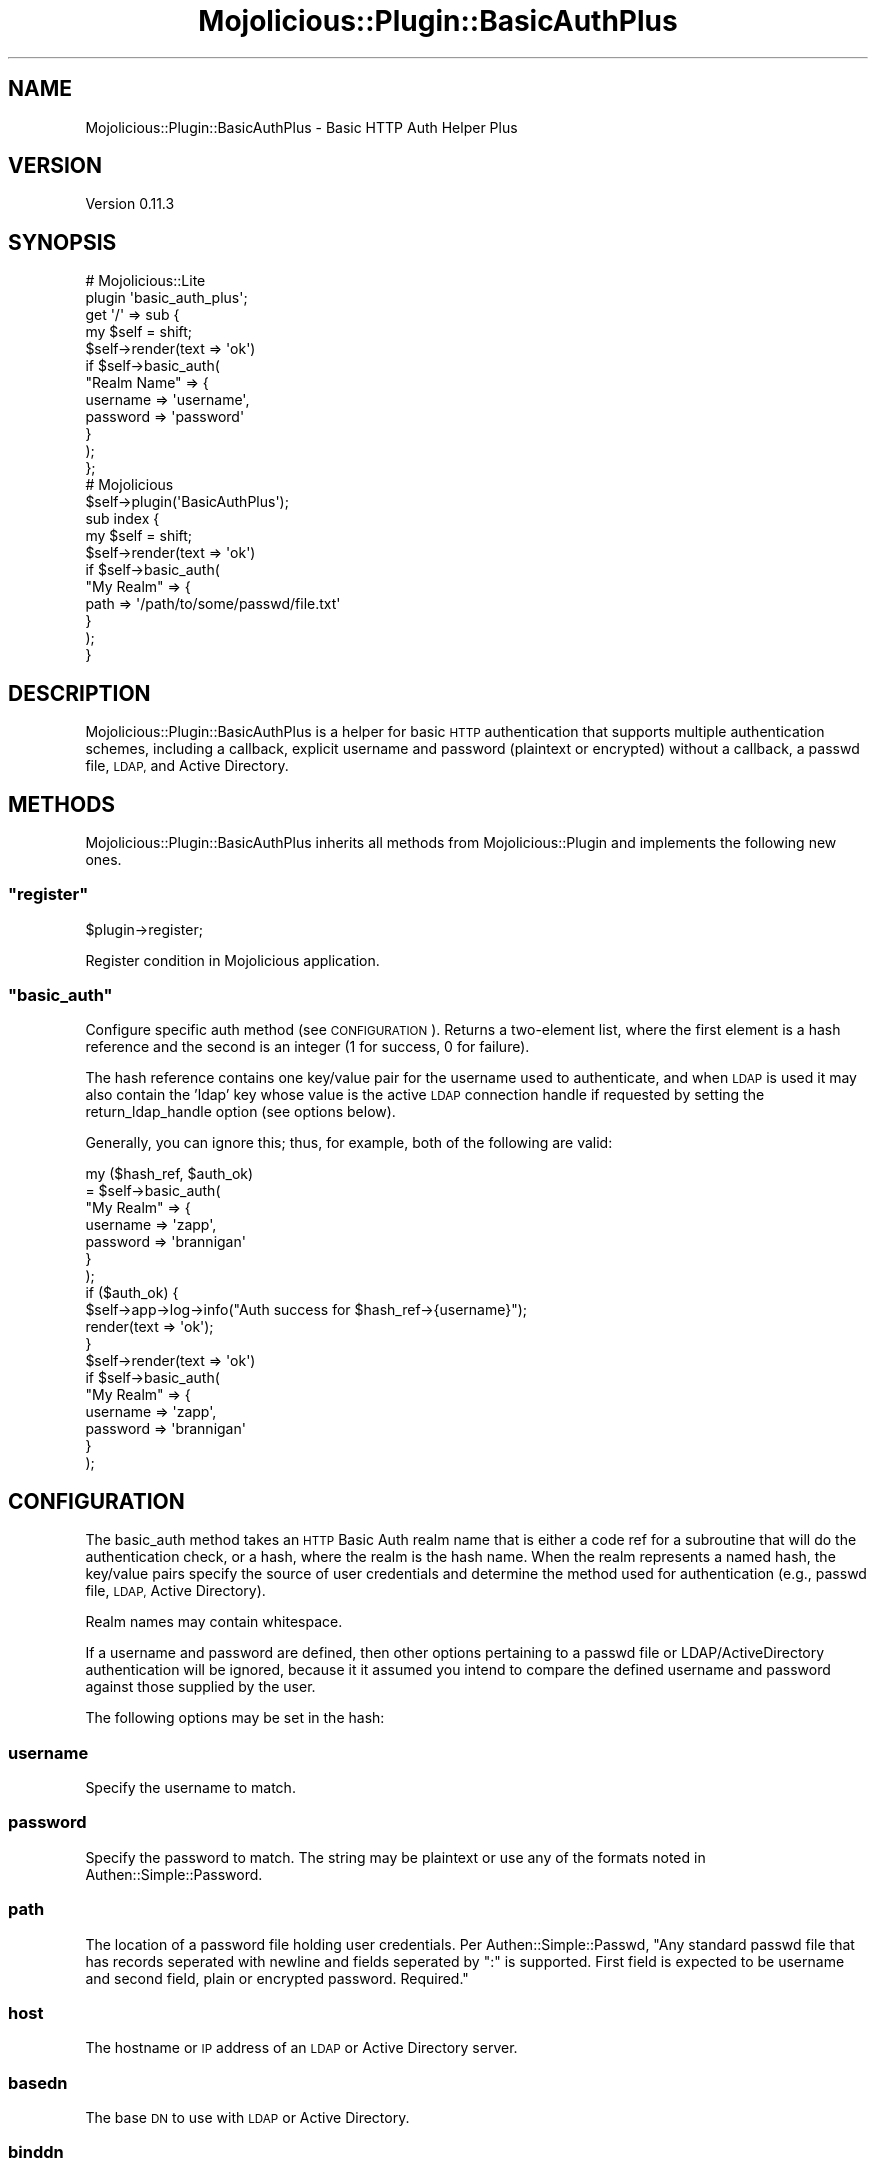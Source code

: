 .\" Automatically generated by Pod::Man 4.14 (Pod::Simple 3.40)
.\"
.\" Standard preamble:
.\" ========================================================================
.de Sp \" Vertical space (when we can't use .PP)
.if t .sp .5v
.if n .sp
..
.de Vb \" Begin verbatim text
.ft CW
.nf
.ne \\$1
..
.de Ve \" End verbatim text
.ft R
.fi
..
.\" Set up some character translations and predefined strings.  \*(-- will
.\" give an unbreakable dash, \*(PI will give pi, \*(L" will give a left
.\" double quote, and \*(R" will give a right double quote.  \*(C+ will
.\" give a nicer C++.  Capital omega is used to do unbreakable dashes and
.\" therefore won't be available.  \*(C` and \*(C' expand to `' in nroff,
.\" nothing in troff, for use with C<>.
.tr \(*W-
.ds C+ C\v'-.1v'\h'-1p'\s-2+\h'-1p'+\s0\v'.1v'\h'-1p'
.ie n \{\
.    ds -- \(*W-
.    ds PI pi
.    if (\n(.H=4u)&(1m=24u) .ds -- \(*W\h'-12u'\(*W\h'-12u'-\" diablo 10 pitch
.    if (\n(.H=4u)&(1m=20u) .ds -- \(*W\h'-12u'\(*W\h'-8u'-\"  diablo 12 pitch
.    ds L" ""
.    ds R" ""
.    ds C` ""
.    ds C' ""
'br\}
.el\{\
.    ds -- \|\(em\|
.    ds PI \(*p
.    ds L" ``
.    ds R" ''
.    ds C`
.    ds C'
'br\}
.\"
.\" Escape single quotes in literal strings from groff's Unicode transform.
.ie \n(.g .ds Aq \(aq
.el       .ds Aq '
.\"
.\" If the F register is >0, we'll generate index entries on stderr for
.\" titles (.TH), headers (.SH), subsections (.SS), items (.Ip), and index
.\" entries marked with X<> in POD.  Of course, you'll have to process the
.\" output yourself in some meaningful fashion.
.\"
.\" Avoid warning from groff about undefined register 'F'.
.de IX
..
.nr rF 0
.if \n(.g .if rF .nr rF 1
.if (\n(rF:(\n(.g==0)) \{\
.    if \nF \{\
.        de IX
.        tm Index:\\$1\t\\n%\t"\\$2"
..
.        if !\nF==2 \{\
.            nr % 0
.            nr F 2
.        \}
.    \}
.\}
.rr rF
.\" ========================================================================
.\"
.IX Title "Mojolicious::Plugin::BasicAuthPlus 3"
.TH Mojolicious::Plugin::BasicAuthPlus 3 "2018-12-31" "perl v5.32.0" "User Contributed Perl Documentation"
.\" For nroff, turn off justification.  Always turn off hyphenation; it makes
.\" way too many mistakes in technical documents.
.if n .ad l
.nh
.SH "NAME"
Mojolicious::Plugin::BasicAuthPlus \- Basic HTTP Auth Helper Plus
.SH "VERSION"
.IX Header "VERSION"
Version 0.11.3
.SH "SYNOPSIS"
.IX Header "SYNOPSIS"
.Vb 2
\&  # Mojolicious::Lite
\&  plugin \*(Aqbasic_auth_plus\*(Aq;
\&  
\&  get \*(Aq/\*(Aq => sub {
\&      my $self = shift;
\&  
\&      $self\->render(text => \*(Aqok\*(Aq)
\&        if $self\->basic_auth(
\&          "Realm Name" => {
\&              username => \*(Aqusername\*(Aq,
\&              password => \*(Aqpassword\*(Aq
\&          }
\&      );
\&  };
\&  
\&  # Mojolicious
\&  $self\->plugin(\*(AqBasicAuthPlus\*(Aq);
\&  
\&  sub index {
\&      my $self = shift;
\&  
\&      $self\->render(text => \*(Aqok\*(Aq)
\&          if $self\->basic_auth(
\&              "My Realm" => {
\&                  path => \*(Aq/path/to/some/passwd/file.txt\*(Aq
\&              }
\&          );
\&  }
.Ve
.SH "DESCRIPTION"
.IX Header "DESCRIPTION"
Mojolicious::Plugin::BasicAuthPlus is a helper for basic \s-1HTTP\s0
authentication that supports multiple authentication schemes, including
a callback, explicit username and password (plaintext or encrypted) without
a callback, a passwd file, \s-1LDAP,\s0 and Active Directory.
.SH "METHODS"
.IX Header "METHODS"
Mojolicious::Plugin::BasicAuthPlus inherits all methods from
Mojolicious::Plugin and implements the following new ones.
.ie n .SS """register"""
.el .SS "\f(CWregister\fP"
.IX Subsection "register"
.Vb 1
\&    $plugin\->register;
.Ve
.PP
Register condition in Mojolicious application.
.ie n .SS """basic_auth"""
.el .SS "\f(CWbasic_auth\fP"
.IX Subsection "basic_auth"
Configure specific auth method (see \s-1CONFIGURATION\s0).  Returns a two-element
list, where the first element is a hash reference and the second is an
integer (1 for success, 0 for failure).
.PP
The hash reference contains one key/value pair for the username used to
authenticate, and when \s-1LDAP\s0 is used it may also contain the 'ldap' key
whose value is the active \s-1LDAP\s0 connection handle if requested by setting
the return_ldap_handle option (see options below).
.PP
Generally, you can ignore this; thus, for example, both of the following
are valid:
.PP
.Vb 11
\&  my ($hash_ref, $auth_ok)
\&      = $self\->basic_auth(
\&          "My Realm" => {
\&              username => \*(Aqzapp\*(Aq,
\&              password => \*(Aqbrannigan\*(Aq
\&          }
\&      );
\&  if ($auth_ok) {
\&      $self\->app\->log\->info("Auth success for $hash_ref\->{username}");
\&      render(text => \*(Aqok\*(Aq);
\&  }
\&
\&  $self\->render(text => \*(Aqok\*(Aq)
\&      if $self\->basic_auth(
\&          "My Realm" => {
\&              username => \*(Aqzapp\*(Aq,
\&              password => \*(Aqbrannigan\*(Aq
\&          }
\&      );
.Ve
.SH "CONFIGURATION"
.IX Header "CONFIGURATION"
The basic_auth method takes an \s-1HTTP\s0 Basic Auth realm name that is either a
code ref for a subroutine that will do the authentication check, or a hash,
where the realm is the hash name.  When the realm represents a named hash,
the key/value pairs specify the source of user credentials and determine the
method used for authentication (e.g., passwd file, \s-1LDAP,\s0 Active Directory).
.PP
Realm names may contain whitespace.
.PP
If a username and password are defined, then other options pertaining to a
passwd file or LDAP/ActiveDirectory authentication will be ignored, because it
it assumed you intend to compare the defined username and password against
those supplied by the user.
.PP
The following options may be set in the hash:
.SS "username"
.IX Subsection "username"
Specify the username to match.
.SS "password"
.IX Subsection "password"
Specify the password to match.  The string may be plaintext or use any of the
formats noted in Authen::Simple::Password.
.SS "path"
.IX Subsection "path"
The location of a password file holding user credentials.  Per
Authen::Simple::Passwd, \*(L"Any standard passwd file that has records seperated
with newline and fields seperated by \*(R":\*(L" is supported.  First field is expected
to be username and second field, plain or encrypted password.  Required.\*(R"
.SS "host"
.IX Subsection "host"
The hostname or \s-1IP\s0 address of an \s-1LDAP\s0 or Active Directory server.
.SS "basedn"
.IX Subsection "basedn"
The base \s-1DN\s0 to use with \s-1LDAP\s0 or Active Directory.
.SS "binddn"
.IX Subsection "binddn"
The bind \s-1DN\s0 to use when doing an authenticated bind against \s-1LDAP\s0 or Active
Directory.
.SS "bindpw"
.IX Subsection "bindpw"
The password to use when doing an authenticated bind to \s-1LDAP\s0 or Active
Directory.
.SS "scope"
.IX Subsection "scope"
The search scope for \s-1LDAP\s0 or Active Directory.  Choices are
\&'base' | 'one' | 'sub' | 'subtree' | 'children', but the default is 'sub'.
See Net::LDAP for further discussion.
.SS "filter"
.IX Subsection "filter"
The LDAP/ActiveDirectory filter to use when searching a directory.
.SS "port"
.IX Subsection "port"
The \s-1TCP\s0 port to use for an LDAP/ActiveDirectory connection.  The default is 389.
.SS "debug"
.IX Subsection "debug"
Set the \s-1LDAP\s0 debug level. See the debug method in Net::LDAP for details.
The default value is 0, debugging off.
.SS "timeout"
.IX Subsection "timeout"
Timeout in seconds passed to IO::Socket when connecting to a remote
\&\s-1LDAP\s0 server.  The default is 120.
.SS "version"
.IX Subsection "version"
Set the \s-1LDAP\s0 protocol version being used (default is LDAPv3). To talk
to an older server, for example one using LDAPv2, set this to 2.  With
modern \s-1LDAP\s0 implementations, you shouldn't need to bother setting this.
.SS "start_tls"
.IX Subsection "start_tls"
Enable \s-1TLS\s0 support for \s-1LDAP.\s0  This is the default.  If you do not want \s-1TLS,\s0
set this to zero, but it's recommended to take the default.
.SS "tls_verify"
.IX Subsection "tls_verify"
For \s-1SSL\s0 certificate validation, set tls_verify to 'none' | 'optional' | 'require'.
The default is 'optional'.  See Net::LDAP for more information.
.SS "cafile"
.IX Subsection "cafile"
The path to your \s-1CA\s0 or \s-1CA\s0 chain certificate file.  Required in \s-1TLS\s0 mode for
\&\s-1LDAP\s0 if tls_verify is true.
.SS "return_ldap_handle"
.IX Subsection "return_ldap_handle"
When authenticating against \s-1LDAP,\s0 the plugin will do an unbind operation to
close the connection with the \s-1LDAP\s0 server after an authentication success or
failure.  In some cases, it may be useful to return the active \s-1LDAP\s0 connection
handle to your calling code so that further \s-1LDAP\s0 operations can be performed
after authentication succeeds.  To enable this, set return_ldap_handle.
.PP
Note that the last bind operation on the connection will be that of the end
user you're trying to authenticate, so once you get the handle back any \s-1LDAP\s0
operation you attempt to execute will have only the \s-1LDAP\s0 privileges granted to
the end user who just authenticated.  If you need the \s-1LDAP\s0 privileges of your
administrative bind \s-1DN\s0 or other user, you'll need to do a fresh bind using the
same handle.  Rebinding will probably work with many modern \s-1LDAP\s0
implementations, but it is not guaranteed.
.PP
The default behavior for the plugin is to close the \s-1LDAP\s0 connection and not
return a connection handle.
.SS "logging"
.IX Subsection "logging"
If set, this enables some logging of successes and failures for
authentication, \s-1LDAP\s0 binding, etc.  The default is no logging.
.SH "EXAMPLES"
.IX Header "EXAMPLES"
.Vb 3
\&  # With callback
\&  get \*(Aq/\*(Aq => sub {
\&      my $self = shift;
\&  
\&      return $self\->render(text => \*(Aqok\*(Aq)
\&          if $self\->basic_auth(
\&              realm => sub { return 1 if "@_" eq \*(Aqusername password\*(Aq }
\&          );
\&  };
\&  
\&  # With callback and getting username from return hash ref.
\&  get \*(Aq/\*(Aq => sub {
\&      my $self = shift;
\&  
\&      my ($href, $auth_ok) = $self\->basic_auth(
\&          realm => sub { return 1 if "@_" eq \*(Aqusername password\*(Aq }
\&      );
\&
\&      if ($auth_ok) {
\&          return $self\->render(
\&              status => 200,
\&              text   => \*(Aqok\*(Aq,
\&              msg    => "Welcome $href\->{username}"
\&          );
\&      }
\&      else {
\&          return $self\->render(
\&              status => 401,
\&              text   => \*(Aqunauthorized\*(Aq,
\&              msg    => "Sorry $href\->{username}"
\&          );
\&      }
\&  };
\&  
\&  # With encrypted password
\&  get \*(Aq/\*(Aq => sub {
\&      my $self = shift;
\&  
\&      $self\->render(text => \*(Aqok\*(Aq)
\&        if $self\->basic_auth(
\&          "Realm Name" => {
\&              username => \*(Aqusername\*(Aq,
\&              password => \*(AqMlQ8OC3xHPIi.\*(Aq
\&          }
\&      );
\&  };
\&  
\&  # Passwd file authentication
\&  get \*(Aq/\*(Aq => sub {
\&      my $self = shift;
\&  
\&      $self\->render(text => \*(Aqok\*(Aq)
\&        if $self\->basic_auth(
\&          "Realm Name" => {
\&              path => \*(Aq/path/to/passwd/file.txt\*(Aq
\&          }
\&      );
\&  };
\&  
\&  # LDAP authentication (with anonymous bind)
\&  get \*(Aq/\*(Aq => sub {
\&      my $self = shift;
\&  
\&      $self\->render(text => \*(Aqok\*(Aq)
\&        if $self\->basic_auth(
\&          "Realm Name" => {
\&              host   => \*(Aqldap.company.com\*(Aq,
\&              basedn => \*(Aqou=People,dc=company,dc=com\*(Aq
\&          }
\&      );
\&  };
\&  
\&  # LDAP authentication over TLS/SSL (with authenticated bind)
\&  get \*(Aq/\*(Aq => sub {
\&      my $self = shift;
\&      my ($hash_ref, $auth_ok)
\&          = $self\->basic_auth(
\&              "Realm Name" => {
\&                  host       => \*(Aqldap.company.com\*(Aq,
\&                  basedn     => \*(Aqou=People,dc=domain,dc=com\*(Aq,
\&                  binddn     => \*(Aqcn=bender,ou=People,dc=domain,dc=com\*(Aq,
\&                  bindpw     => \*(Aqsecret\*(Aq,
\&                  filter     => \*(Aq(&(objectClass=person)(cn=%s))\*(Aq,
\&                  cafile     => \*(Aq/some/path/to/ca.cert\*(Aq,
\&                  tls_verify => \*(Aqrequire\*(Aq
\&              }
\&          );
\&      $self\->render(text => \*(Aqok\*(Aq) if $auth_ok;
\&  };
\&
\&  # LDAP authentication over TLS/SSL (with authentciated bind),
\&  # returning the active LDAP handle and using it to do an additional
\&  # search.  Logging is also enabled.
\&  get \*(Aq/\*(Aq => sub {
\&      my $self = shift;
\&      my ($hash_ref, $auth_ok)
\&          = $self\->basic_auth(
\&              "Realm Name" => {
\&                  host       => \*(Aqldap.company.com\*(Aq,
\&                  basedn     => \*(Aqou=People,dc=domain,dc=com\*(Aq,
\&                  binddn     => \*(Aqcn=bender,ou=People,dc=domain,dc=com\*(Aq,
\&                  bindpw     => \*(Aqsecret\*(Aq,
\&                  filter     => \*(Aq(&(objectClass=person)(cn=%s))\*(Aq,
\&                  cafile     => \*(Aq/some/path/to/ca.cert\*(Aq,
\&                  tls_verify => \*(Aqrequire\*(Aq,
\&                  logging    => 1,
\&                  return_ldap_handle => 1
\&              }
\&          );
\&
\&      if ($hash_ref\->{ldap}) {
\&          my $ldap     = $hash_ref\->{ldap};
\&          my $username = $hash_ref\->{username};
\&          my @fields   = qw(cn sn mail);
\&          my $filter   = join \*(Aq\*(Aq, map { "($_=*$username*)" } @fields;
\&          $filter      = \*(Aq(|\*(Aq . $filter . \*(Aq)\*(Aq;
\&
\&          my $mesg = $ldap\->search(
\&              base   => \*(Aqdc=domain,dc=com\*(Aq,
\&              scope  => \*(Aqsub\*(Aq,
\&              filter => $filter,
\&              attrs  => [ \*(Aqcn\*(Aq, \*(Aqsn\*(Aq, \*(Aqmail\*(Aq ]
\&          );
\&          croak $mesg\->error if $mesg\->code;
\&
\&          my @entries = $mesg\->entries;
\&
\&          for my $entry (@entries) {
\&              my $email = $entry\->get_value(\*(Aqmail\*(Aq);
\&              $self\->app\->log\->info("Email address for $username is $email.");
\&          }
\&          $ldap\->unbind;
\&      }
\&
\&      $self\->render(text => \*(Aqok\*(Aq) if $auth_ok;
\&  };
\&
\&  # Active Directory authentication (with authenticated bind)
\&  get \*(Aq/\*(Aq => sub {
\&      my $self = shift;
\&  
\&      $self\->render(text => \*(Aqok\*(Aq)
\&        if $self\->basic_auth(
\&          "Realm Name" => {
\&              host   => \*(Aqldap.company.com\*(Aq,
\&              basedn => \*(Aqdc=company,dc=com\*(Aq,
\&              binddn => \*(Aqou=People,dc=company,dc=com\*(Aq,
\&              bindpw => \*(Aqsecret\*(Aq,
\&              filter =>
\&              \*(Aq(&(objectClass=organizationalPerson)(userPrincipalName=%s))\*(Aq
\&          }
\&      );
\&  };
.Ve
.SH "BUGS"
.IX Header "BUGS"
Please report any bugs or feature requests to
\&\f(CW\*(C`bug\-mojolicious\-plugin\-basicauthplus at rt.cpan.org\*(C'\fR, or through the web
interface at
<http://rt.cpan.org/NoAuth/ReportBug.html?Queue=Mojolicious\-Plugin\-BasicAuthPlus>.  I will be notified, and then you'll automatically be notified of progress on your bug as I make changes.
.SH "DEVELOPMENT"
.IX Header "DEVELOPMENT"
<http://github.com/stregone/mojolicious\-plugin\-basicauthplus>
.SH "SUPPORT"
.IX Header "SUPPORT"
You can find documentation for this module with the perldoc command.
.PP
.Vb 1
\&    perldoc Mojolicious::Plugin::BasicAuthPlus
.Ve
.PP
You can also look for information at:
.IP "\(bu" 4
\&\s-1RT: CPAN\s0's request tracker (report bugs here)
.Sp
<http://rt.cpan.org/NoAuth/Bugs.html?Dist=Mojolicious\-Plugin\-BasicAuthPlus>
.IP "\(bu" 4
AnnoCPAN: Annotated \s-1CPAN\s0 documentation
.Sp
<http://annocpan.org/dist/Mojolicious\-Plugin\-BasicAuthPlus>
.IP "\(bu" 4
\&\s-1CPAN\s0 Ratings
.Sp
<http://cpanratings.perl.org/d/Mojolicious\-Plugin\-BasicAuthPlus>
.Sp
item * Search \s-1CPAN\s0
.Sp
<http://search.cpan.org/dist/Mojolicious\-Plugin\-BasicAuthPlus/>
.SH "ACKNOWLEDGEMENTS"
.IX Header "ACKNOWLEDGEMENTS"
Based on Mojolicious::Plugin::BasicAuth, by Glen Hinkle <tempire@cpan.org>.
.SH "AUTHOR"
.IX Header "AUTHOR"
Brad Robertson <blr@cpan.org>
.SH "CONTRIBUTORS"
.IX Header "CONTRIBUTORS"
.RS 2
Nicolas Georges
.Sp
Jay Mortensen
.Sp
Mark Muldoon
.Sp
G.Y. Park
.Sp
Jan Paul Schmidt
.RE
.SH "SEE ALSO"
.IX Header "SEE ALSO"
Mojolicious, Mojolicious::Guides, <http://mojolicio.us>,
Authen::Simple::Password, Authen::Simple::Passwd, Net::LDAP
.SH "COPYRIGHT"
.IX Header "COPYRIGHT"
Copyright (c) 2013\-2018 by Brad Robertson.
.SH "LICENSE"
.IX Header "LICENSE"
This program is free software; you can redistribute it and/or modify it
under the terms of either: the \s-1GNU\s0 General Public License as published
by the Free Software Foundation; or the Artistic License.
.PP
See http://dev.perl.org/licenses/ for more information.
